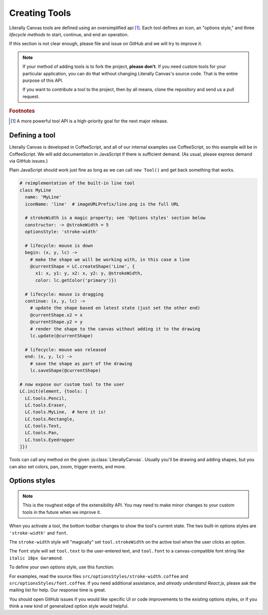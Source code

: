 Creating Tools
==============

Literally Canvas tools are defined using an oversimplified api [#f1]_. Each
tool defines an icon, an "options style," and three *lifecycle methods* to
start, continue, and end an operation.

If this section is not clear enough, please file and issue on GitHub and we
will try to improve it.

.. note::

  If your method of adding tools is to fork the project, **please don't**.
  If you need custom tools for your particular application, you can do that
  without changing Literally Canvas's source code. That is the entire purpose
  of this API.

  If you want to *contribute* a tool to the project, then by all means, clone
  the repository and send us a pull request.

.. rubric:: Footnotes

.. [#f1] A more powerful tool API is a high-priority goal for the next major
         release.

Defining a tool
---------------

Literally Canvas is developed in CoffeeScript, and all of our internal examples
use CoffeeScript, so this example will be in CoffeeScript. We will add
documentation in JavaScript if there is sufficient demand. (As usual, please
express demand via GitHub issues.)

Plain JavaScript should work just fine as long as we can call ``new Tool()``
and get back something that works.

.. code-block:: coffeescript

  # reimplementation of the built-in line tool
  class MyLine
    name: 'MyLine'
    iconName: 'line'  # imageURLPrefix/line.png is the full URL

    # strokeWidth is a magic property; see 'Options styles' section below
    constructor: -> @strokeWidth = 5
    optionsStyle: 'stroke-width'

    # lifecycle: mouse is down
    begin: (x, y, lc) ->
      # make the shape we will be working with, in this case a line
      @currentShape = LC.createShape('Line', {
        x1: x, y1: y, x2: x, y2: y, @strokeWidth,
        color: lc.getColor('primary')})

    # lifecycle: mouse is dragging
    continue: (x, y, lc) ->
      # update the shape based on latest state (just set the other end)
      @currentShape.x2 = x
      @currentShape.y2 = y
      # render the shape to the canvas without adding it to the drawing
      lc.update(@currentShape)

    # lifecycle: mouse was released
    end: (x, y, lc) ->
      # save the shape as part of the drawing
      lc.saveShape(@currentShape)

  # now expose our custom tool to the user
  LC.init(element, {tools: [
    LC.tools.Pencil,
    LC.tools.Eraser,
    LC.tools.MyLine,  # here it is!
    LC.tools.Rectangle,
    LC.tools.Text,
    LC.tools.Pan,
    LC.tools.Eyedropper
  ]})

Tools can call any method on the given :js:class:`LiterallyCanvas`. Usually
you'll be drawing and adding shapes, but you can also set colors, pan, zoom,
trigger events, and more.

Options styles
--------------

.. note::

  This is the roughest edge of the extensibility API. You may need to make
  minor changes to your custom tools in the future when we improve it.

When you activate a tool, the bottom toolbar changes to show the tool's current
state. The two built-in options styles are ``'stroke-width'`` and ``font``.

The ``stroke-width`` style will "magically" set ``tool.strokeWidth`` on the
active tool when the user clicks an option.

The ``font`` style will set ``tool.text`` to the user-entered text, and
``tool.font`` to a canvas-compatible font string like ``italic 18px Garamond``.

To define your own options style, use this function:

.. js:function:: LC.defineOptionsStyle(identifier, ReactComponent)

  :param identifier:
    String used as the value of `tool.optionsStyle` to attach this options
    style to that tool.
  :param ReactComponent:
    A React component taking the props ``lc`` and ``tool``. ``lc`` is the
    :js:class:`LiterallyCanvas` instance, and ``tool`` is the tool instance.
    This component will be inserted into the bottom toolbar.

For examples, read the source files ``src/optionsStyles/stroke-width.coffee``
and ``src/optionsStyles/font.coffee``. If you need additional assistance, and
*already understand React.js*, please ask the mailing list for help. Our
response time is great.

You should open GitHub issues if you would like specific UI or code
improvements to the existing options styles, or if you think a new kind of
generalized option style would helpful.